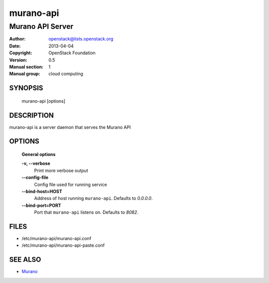 ==========
murano-api
==========

-----------------------------
Murano API Server
-----------------------------

:Author: openstack@lists.openstack.org
:Date:   2013-04-04
:Copyright: OpenStack Foundation
:Version: 0.5
:Manual section: 1
:Manual group: cloud computing


SYNOPSIS
========

  murano-api [options]

DESCRIPTION
===========

murano-api is a server daemon that serves the Murano API

OPTIONS
=======

  **General options**

  **-v, --verbose**
        Print more verbose output

  **--config-file**
        Config file used for running service

  **--bind-host=HOST**
        Address of host running ``murano-api``. Defaults to `0.0.0.0`.

  **--bind-port=PORT**
        Port that ``murano-api`` listens on. Defaults to `8082`.


FILES
=====

* /etc/murano-api/murano-api.conf
* /etc/murano-api/murano-api-paste.conf

SEE ALSO
========

* `Murano <http://murano-api.readthedocs.org/>`__
